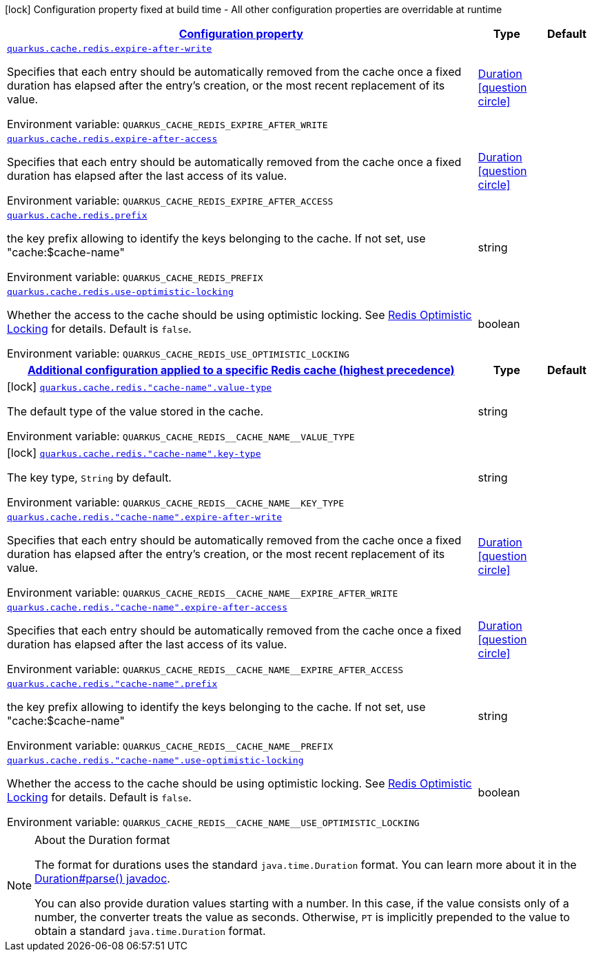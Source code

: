 
:summaryTableId: quarkus-cache-redis-redis-caches-config
[.configuration-legend]
icon:lock[title=Fixed at build time] Configuration property fixed at build time - All other configuration properties are overridable at runtime
[.configuration-reference, cols="80,.^10,.^10"]
|===

h|[[quarkus-cache-redis-redis-caches-config_configuration]]link:#quarkus-cache-redis-redis-caches-config_configuration[Configuration property]

h|Type
h|Default

a| [[quarkus-cache-redis-redis-caches-config_quarkus.cache.redis.expire-after-write]]`link:#quarkus-cache-redis-redis-caches-config_quarkus.cache.redis.expire-after-write[quarkus.cache.redis.expire-after-write]`


[.description]
--
Specifies that each entry should be automatically removed from the cache once a fixed duration has elapsed after the entry's creation, or the most recent replacement of its value.

ifdef::add-copy-button-to-env-var[]
Environment variable: env_var_with_copy_button:+++QUARKUS_CACHE_REDIS_EXPIRE_AFTER_WRITE+++[]
endif::add-copy-button-to-env-var[]
ifndef::add-copy-button-to-env-var[]
Environment variable: `+++QUARKUS_CACHE_REDIS_EXPIRE_AFTER_WRITE+++`
endif::add-copy-button-to-env-var[]
--|link:https://docs.oracle.com/javase/8/docs/api/java/time/Duration.html[Duration]
  link:#duration-note-anchor-{summaryTableId}[icon:question-circle[], title=More information about the Duration format]
|


a| [[quarkus-cache-redis-redis-caches-config_quarkus.cache.redis.expire-after-access]]`link:#quarkus-cache-redis-redis-caches-config_quarkus.cache.redis.expire-after-access[quarkus.cache.redis.expire-after-access]`


[.description]
--
Specifies that each entry should be automatically removed from the cache once a fixed duration has elapsed after the last access of its value.

ifdef::add-copy-button-to-env-var[]
Environment variable: env_var_with_copy_button:+++QUARKUS_CACHE_REDIS_EXPIRE_AFTER_ACCESS+++[]
endif::add-copy-button-to-env-var[]
ifndef::add-copy-button-to-env-var[]
Environment variable: `+++QUARKUS_CACHE_REDIS_EXPIRE_AFTER_ACCESS+++`
endif::add-copy-button-to-env-var[]
--|link:https://docs.oracle.com/javase/8/docs/api/java/time/Duration.html[Duration]
  link:#duration-note-anchor-{summaryTableId}[icon:question-circle[], title=More information about the Duration format]
|


a| [[quarkus-cache-redis-redis-caches-config_quarkus.cache.redis.prefix]]`link:#quarkus-cache-redis-redis-caches-config_quarkus.cache.redis.prefix[quarkus.cache.redis.prefix]`


[.description]
--
the key prefix allowing to identify the keys belonging to the cache. If not set, use "cache:$cache-name"

ifdef::add-copy-button-to-env-var[]
Environment variable: env_var_with_copy_button:+++QUARKUS_CACHE_REDIS_PREFIX+++[]
endif::add-copy-button-to-env-var[]
ifndef::add-copy-button-to-env-var[]
Environment variable: `+++QUARKUS_CACHE_REDIS_PREFIX+++`
endif::add-copy-button-to-env-var[]
--|string 
|


a| [[quarkus-cache-redis-redis-caches-config_quarkus.cache.redis.use-optimistic-locking]]`link:#quarkus-cache-redis-redis-caches-config_quarkus.cache.redis.use-optimistic-locking[quarkus.cache.redis.use-optimistic-locking]`


[.description]
--
Whether the access to the cache should be using optimistic locking. See link:https://redis.io/docs/manual/transactions/#optimistic-locking-using-check-and-set[Redis Optimistic Locking] for details. Default is `false`.

ifdef::add-copy-button-to-env-var[]
Environment variable: env_var_with_copy_button:+++QUARKUS_CACHE_REDIS_USE_OPTIMISTIC_LOCKING+++[]
endif::add-copy-button-to-env-var[]
ifndef::add-copy-button-to-env-var[]
Environment variable: `+++QUARKUS_CACHE_REDIS_USE_OPTIMISTIC_LOCKING+++`
endif::add-copy-button-to-env-var[]
--|boolean 
|


h|[[quarkus-cache-redis-redis-caches-config_quarkus.cache.redis.caches-config-additional-configuration-applied-to-a-specific-redis-cache-highest-precedence]]link:#quarkus-cache-redis-redis-caches-config_quarkus.cache.redis.caches-config-additional-configuration-applied-to-a-specific-redis-cache-highest-precedence[Additional configuration applied to a specific Redis cache (highest precedence)]

h|Type
h|Default

a|icon:lock[title=Fixed at build time] [[quarkus-cache-redis-redis-caches-config_quarkus.cache.redis.-cache-name-.value-type]]`link:#quarkus-cache-redis-redis-caches-config_quarkus.cache.redis.-cache-name-.value-type[quarkus.cache.redis."cache-name".value-type]`


[.description]
--
The default type of the value stored in the cache.

ifdef::add-copy-button-to-env-var[]
Environment variable: env_var_with_copy_button:+++QUARKUS_CACHE_REDIS__CACHE_NAME__VALUE_TYPE+++[]
endif::add-copy-button-to-env-var[]
ifndef::add-copy-button-to-env-var[]
Environment variable: `+++QUARKUS_CACHE_REDIS__CACHE_NAME__VALUE_TYPE+++`
endif::add-copy-button-to-env-var[]
--|string 
|


a|icon:lock[title=Fixed at build time] [[quarkus-cache-redis-redis-caches-config_quarkus.cache.redis.-cache-name-.key-type]]`link:#quarkus-cache-redis-redis-caches-config_quarkus.cache.redis.-cache-name-.key-type[quarkus.cache.redis."cache-name".key-type]`


[.description]
--
The key type, `String` by default.

ifdef::add-copy-button-to-env-var[]
Environment variable: env_var_with_copy_button:+++QUARKUS_CACHE_REDIS__CACHE_NAME__KEY_TYPE+++[]
endif::add-copy-button-to-env-var[]
ifndef::add-copy-button-to-env-var[]
Environment variable: `+++QUARKUS_CACHE_REDIS__CACHE_NAME__KEY_TYPE+++`
endif::add-copy-button-to-env-var[]
--|string 
|


a| [[quarkus-cache-redis-redis-caches-config_quarkus.cache.redis.-cache-name-.expire-after-write]]`link:#quarkus-cache-redis-redis-caches-config_quarkus.cache.redis.-cache-name-.expire-after-write[quarkus.cache.redis."cache-name".expire-after-write]`


[.description]
--
Specifies that each entry should be automatically removed from the cache once a fixed duration has elapsed after the entry's creation, or the most recent replacement of its value.

ifdef::add-copy-button-to-env-var[]
Environment variable: env_var_with_copy_button:+++QUARKUS_CACHE_REDIS__CACHE_NAME__EXPIRE_AFTER_WRITE+++[]
endif::add-copy-button-to-env-var[]
ifndef::add-copy-button-to-env-var[]
Environment variable: `+++QUARKUS_CACHE_REDIS__CACHE_NAME__EXPIRE_AFTER_WRITE+++`
endif::add-copy-button-to-env-var[]
--|link:https://docs.oracle.com/javase/8/docs/api/java/time/Duration.html[Duration]
  link:#duration-note-anchor-{summaryTableId}[icon:question-circle[], title=More information about the Duration format]
|


a| [[quarkus-cache-redis-redis-caches-config_quarkus.cache.redis.-cache-name-.expire-after-access]]`link:#quarkus-cache-redis-redis-caches-config_quarkus.cache.redis.-cache-name-.expire-after-access[quarkus.cache.redis."cache-name".expire-after-access]`


[.description]
--
Specifies that each entry should be automatically removed from the cache once a fixed duration has elapsed after the last access of its value.

ifdef::add-copy-button-to-env-var[]
Environment variable: env_var_with_copy_button:+++QUARKUS_CACHE_REDIS__CACHE_NAME__EXPIRE_AFTER_ACCESS+++[]
endif::add-copy-button-to-env-var[]
ifndef::add-copy-button-to-env-var[]
Environment variable: `+++QUARKUS_CACHE_REDIS__CACHE_NAME__EXPIRE_AFTER_ACCESS+++`
endif::add-copy-button-to-env-var[]
--|link:https://docs.oracle.com/javase/8/docs/api/java/time/Duration.html[Duration]
  link:#duration-note-anchor-{summaryTableId}[icon:question-circle[], title=More information about the Duration format]
|


a| [[quarkus-cache-redis-redis-caches-config_quarkus.cache.redis.-cache-name-.prefix]]`link:#quarkus-cache-redis-redis-caches-config_quarkus.cache.redis.-cache-name-.prefix[quarkus.cache.redis."cache-name".prefix]`


[.description]
--
the key prefix allowing to identify the keys belonging to the cache. If not set, use "cache:$cache-name"

ifdef::add-copy-button-to-env-var[]
Environment variable: env_var_with_copy_button:+++QUARKUS_CACHE_REDIS__CACHE_NAME__PREFIX+++[]
endif::add-copy-button-to-env-var[]
ifndef::add-copy-button-to-env-var[]
Environment variable: `+++QUARKUS_CACHE_REDIS__CACHE_NAME__PREFIX+++`
endif::add-copy-button-to-env-var[]
--|string 
|


a| [[quarkus-cache-redis-redis-caches-config_quarkus.cache.redis.-cache-name-.use-optimistic-locking]]`link:#quarkus-cache-redis-redis-caches-config_quarkus.cache.redis.-cache-name-.use-optimistic-locking[quarkus.cache.redis."cache-name".use-optimistic-locking]`


[.description]
--
Whether the access to the cache should be using optimistic locking. See link:https://redis.io/docs/manual/transactions/#optimistic-locking-using-check-and-set[Redis Optimistic Locking] for details. Default is `false`.

ifdef::add-copy-button-to-env-var[]
Environment variable: env_var_with_copy_button:+++QUARKUS_CACHE_REDIS__CACHE_NAME__USE_OPTIMISTIC_LOCKING+++[]
endif::add-copy-button-to-env-var[]
ifndef::add-copy-button-to-env-var[]
Environment variable: `+++QUARKUS_CACHE_REDIS__CACHE_NAME__USE_OPTIMISTIC_LOCKING+++`
endif::add-copy-button-to-env-var[]
--|boolean 
|

|===
ifndef::no-duration-note[]
[NOTE]
[id='duration-note-anchor-{summaryTableId}']
.About the Duration format
====
The format for durations uses the standard `java.time.Duration` format.
You can learn more about it in the link:https://docs.oracle.com/javase/8/docs/api/java/time/Duration.html#parse-java.lang.CharSequence-[Duration#parse() javadoc].

You can also provide duration values starting with a number.
In this case, if the value consists only of a number, the converter treats the value as seconds.
Otherwise, `PT` is implicitly prepended to the value to obtain a standard `java.time.Duration` format.
====
endif::no-duration-note[]
